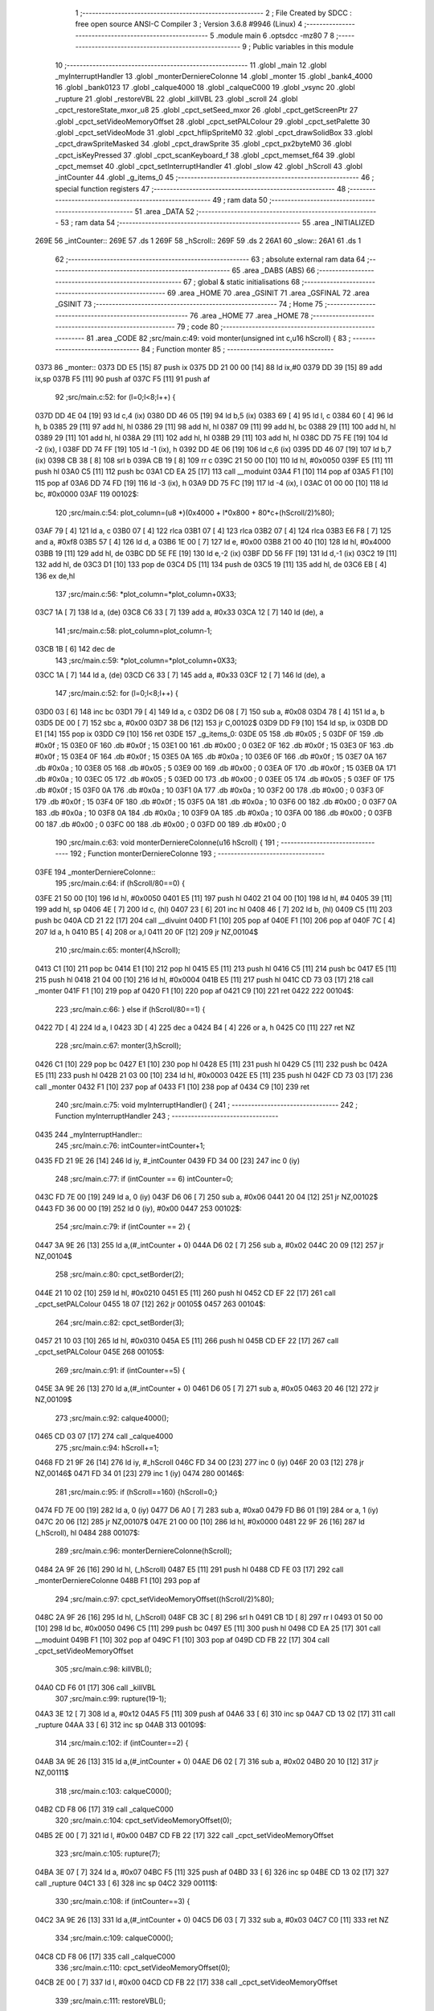                               1 ;--------------------------------------------------------
                              2 ; File Created by SDCC : free open source ANSI-C Compiler
                              3 ; Version 3.6.8 #9946 (Linux)
                              4 ;--------------------------------------------------------
                              5 	.module main
                              6 	.optsdcc -mz80
                              7 	
                              8 ;--------------------------------------------------------
                              9 ; Public variables in this module
                             10 ;--------------------------------------------------------
                             11 	.globl _main
                             12 	.globl _myInterruptHandler
                             13 	.globl _monterDerniereColonne
                             14 	.globl _monter
                             15 	.globl _bank4_4000
                             16 	.globl _bank0123
                             17 	.globl _calque4000
                             18 	.globl _calqueC000
                             19 	.globl _vsync
                             20 	.globl _rupture
                             21 	.globl _restoreVBL
                             22 	.globl _killVBL
                             23 	.globl _scroll
                             24 	.globl _cpct_restoreState_mxor_u8
                             25 	.globl _cpct_setSeed_mxor
                             26 	.globl _cpct_getScreenPtr
                             27 	.globl _cpct_setVideoMemoryOffset
                             28 	.globl _cpct_setPALColour
                             29 	.globl _cpct_setPalette
                             30 	.globl _cpct_setVideoMode
                             31 	.globl _cpct_hflipSpriteM0
                             32 	.globl _cpct_drawSolidBox
                             33 	.globl _cpct_drawSpriteMasked
                             34 	.globl _cpct_drawSprite
                             35 	.globl _cpct_px2byteM0
                             36 	.globl _cpct_isKeyPressed
                             37 	.globl _cpct_scanKeyboard_f
                             38 	.globl _cpct_memset_f64
                             39 	.globl _cpct_memset
                             40 	.globl _cpct_setInterruptHandler
                             41 	.globl _slow
                             42 	.globl _hScroll
                             43 	.globl _intCounter
                             44 	.globl _g_items_0
                             45 ;--------------------------------------------------------
                             46 ; special function registers
                             47 ;--------------------------------------------------------
                             48 ;--------------------------------------------------------
                             49 ; ram data
                             50 ;--------------------------------------------------------
                             51 	.area _DATA
                             52 ;--------------------------------------------------------
                             53 ; ram data
                             54 ;--------------------------------------------------------
                             55 	.area _INITIALIZED
   269E                      56 _intCounter::
   269E                      57 	.ds 1
   269F                      58 _hScroll::
   269F                      59 	.ds 2
   26A1                      60 _slow::
   26A1                      61 	.ds 1
                             62 ;--------------------------------------------------------
                             63 ; absolute external ram data
                             64 ;--------------------------------------------------------
                             65 	.area _DABS (ABS)
                             66 ;--------------------------------------------------------
                             67 ; global & static initialisations
                             68 ;--------------------------------------------------------
                             69 	.area _HOME
                             70 	.area _GSINIT
                             71 	.area _GSFINAL
                             72 	.area _GSINIT
                             73 ;--------------------------------------------------------
                             74 ; Home
                             75 ;--------------------------------------------------------
                             76 	.area _HOME
                             77 	.area _HOME
                             78 ;--------------------------------------------------------
                             79 ; code
                             80 ;--------------------------------------------------------
                             81 	.area _CODE
                             82 ;src/main.c:49: void monter(unsigned int c,u16 hScroll) {
                             83 ;	---------------------------------
                             84 ; Function monter
                             85 ; ---------------------------------
   0373                      86 _monter::
   0373 DD E5         [15]   87 	push	ix
   0375 DD 21 00 00   [14]   88 	ld	ix,#0
   0379 DD 39         [15]   89 	add	ix,sp
   037B F5            [11]   90 	push	af
   037C F5            [11]   91 	push	af
                             92 ;src/main.c:52: for (l=0;l<8;l++) {
   037D DD 4E 04      [19]   93 	ld	c,4 (ix)
   0380 DD 46 05      [19]   94 	ld	b,5 (ix)
   0383 69            [ 4]   95 	ld	l, c
   0384 60            [ 4]   96 	ld	h, b
   0385 29            [11]   97 	add	hl, hl
   0386 29            [11]   98 	add	hl, hl
   0387 09            [11]   99 	add	hl, bc
   0388 29            [11]  100 	add	hl, hl
   0389 29            [11]  101 	add	hl, hl
   038A 29            [11]  102 	add	hl, hl
   038B 29            [11]  103 	add	hl, hl
   038C DD 75 FE      [19]  104 	ld	-2 (ix), l
   038F DD 74 FF      [19]  105 	ld	-1 (ix), h
   0392 DD 4E 06      [19]  106 	ld	c,6 (ix)
   0395 DD 46 07      [19]  107 	ld	b,7 (ix)
   0398 CB 38         [ 8]  108 	srl	b
   039A CB 19         [ 8]  109 	rr	c
   039C 21 50 00      [10]  110 	ld	hl, #0x0050
   039F E5            [11]  111 	push	hl
   03A0 C5            [11]  112 	push	bc
   03A1 CD EA 25      [17]  113 	call	__moduint
   03A4 F1            [10]  114 	pop	af
   03A5 F1            [10]  115 	pop	af
   03A6 DD 74 FD      [19]  116 	ld	-3 (ix), h
   03A9 DD 75 FC      [19]  117 	ld	-4 (ix), l
   03AC 01 00 00      [10]  118 	ld	bc, #0x0000
   03AF                     119 00102$:
                            120 ;src/main.c:54: plot_column=(u8 *)(0x4000 + l*0x800 + 80*c+(hScroll/2)%80);
   03AF 79            [ 4]  121 	ld	a, c
   03B0 07            [ 4]  122 	rlca
   03B1 07            [ 4]  123 	rlca
   03B2 07            [ 4]  124 	rlca
   03B3 E6 F8         [ 7]  125 	and	a, #0xf8
   03B5 57            [ 4]  126 	ld	d, a
   03B6 1E 00         [ 7]  127 	ld	e, #0x00
   03B8 21 00 40      [10]  128 	ld	hl, #0x4000
   03BB 19            [11]  129 	add	hl, de
   03BC DD 5E FE      [19]  130 	ld	e,-2 (ix)
   03BF DD 56 FF      [19]  131 	ld	d,-1 (ix)
   03C2 19            [11]  132 	add	hl, de
   03C3 D1            [10]  133 	pop	de
   03C4 D5            [11]  134 	push	de
   03C5 19            [11]  135 	add	hl, de
   03C6 EB            [ 4]  136 	ex	de,hl
                            137 ;src/main.c:56: *plot_column=*plot_column+0X33;
   03C7 1A            [ 7]  138 	ld	a, (de)
   03C8 C6 33         [ 7]  139 	add	a, #0x33
   03CA 12            [ 7]  140 	ld	(de), a
                            141 ;src/main.c:58: plot_column=plot_column-1;
   03CB 1B            [ 6]  142 	dec	de
                            143 ;src/main.c:59: *plot_column=*plot_column+0X33;
   03CC 1A            [ 7]  144 	ld	a, (de)
   03CD C6 33         [ 7]  145 	add	a, #0x33
   03CF 12            [ 7]  146 	ld	(de), a
                            147 ;src/main.c:52: for (l=0;l<8;l++) {
   03D0 03            [ 6]  148 	inc	bc
   03D1 79            [ 4]  149 	ld	a, c
   03D2 D6 08         [ 7]  150 	sub	a, #0x08
   03D4 78            [ 4]  151 	ld	a, b
   03D5 DE 00         [ 7]  152 	sbc	a, #0x00
   03D7 38 D6         [12]  153 	jr	C,00102$
   03D9 DD F9         [10]  154 	ld	sp, ix
   03DB DD E1         [14]  155 	pop	ix
   03DD C9            [10]  156 	ret
   03DE                     157 _g_items_0:
   03DE 05                  158 	.db #0x05	; 5
   03DF 0F                  159 	.db #0x0f	; 15
   03E0 0F                  160 	.db #0x0f	; 15
   03E1 00                  161 	.db #0x00	; 0
   03E2 0F                  162 	.db #0x0f	; 15
   03E3 0F                  163 	.db #0x0f	; 15
   03E4 0F                  164 	.db #0x0f	; 15
   03E5 0A                  165 	.db #0x0a	; 10
   03E6 0F                  166 	.db #0x0f	; 15
   03E7 0A                  167 	.db #0x0a	; 10
   03E8 05                  168 	.db #0x05	; 5
   03E9 00                  169 	.db #0x00	; 0
   03EA 0F                  170 	.db #0x0f	; 15
   03EB 0A                  171 	.db #0x0a	; 10
   03EC 05                  172 	.db #0x05	; 5
   03ED 00                  173 	.db #0x00	; 0
   03EE 05                  174 	.db #0x05	; 5
   03EF 0F                  175 	.db #0x0f	; 15
   03F0 0A                  176 	.db #0x0a	; 10
   03F1 0A                  177 	.db #0x0a	; 10
   03F2 00                  178 	.db #0x00	; 0
   03F3 0F                  179 	.db #0x0f	; 15
   03F4 0F                  180 	.db #0x0f	; 15
   03F5 0A                  181 	.db #0x0a	; 10
   03F6 00                  182 	.db #0x00	; 0
   03F7 0A                  183 	.db #0x0a	; 10
   03F8 0A                  184 	.db #0x0a	; 10
   03F9 0A                  185 	.db #0x0a	; 10
   03FA 00                  186 	.db #0x00	; 0
   03FB 00                  187 	.db #0x00	; 0
   03FC 00                  188 	.db #0x00	; 0
   03FD 00                  189 	.db #0x00	; 0
                            190 ;src/main.c:63: void monterDerniereColonne(u16 hScroll) {
                            191 ;	---------------------------------
                            192 ; Function monterDerniereColonne
                            193 ; ---------------------------------
   03FE                     194 _monterDerniereColonne::
                            195 ;src/main.c:64: if (hScroll/80==0) {
   03FE 21 50 00      [10]  196 	ld	hl, #0x0050
   0401 E5            [11]  197 	push	hl
   0402 21 04 00      [10]  198 	ld	hl, #4
   0405 39            [11]  199 	add	hl, sp
   0406 4E            [ 7]  200 	ld	c, (hl)
   0407 23            [ 6]  201 	inc	hl
   0408 46            [ 7]  202 	ld	b, (hl)
   0409 C5            [11]  203 	push	bc
   040A CD 21 22      [17]  204 	call	__divuint
   040D F1            [10]  205 	pop	af
   040E F1            [10]  206 	pop	af
   040F 7C            [ 4]  207 	ld	a, h
   0410 B5            [ 4]  208 	or	a,l
   0411 20 0F         [12]  209 	jr	NZ,00104$
                            210 ;src/main.c:65: monter(4,hScroll);
   0413 C1            [10]  211 	pop	bc
   0414 E1            [10]  212 	pop	hl
   0415 E5            [11]  213 	push	hl
   0416 C5            [11]  214 	push	bc
   0417 E5            [11]  215 	push	hl
   0418 21 04 00      [10]  216 	ld	hl, #0x0004
   041B E5            [11]  217 	push	hl
   041C CD 73 03      [17]  218 	call	_monter
   041F F1            [10]  219 	pop	af
   0420 F1            [10]  220 	pop	af
   0421 C9            [10]  221 	ret
   0422                     222 00104$:
                            223 ;src/main.c:66: } else if (hScroll/80==1) {
   0422 7D            [ 4]  224 	ld	a, l
   0423 3D            [ 4]  225 	dec	a
   0424 B4            [ 4]  226 	or	a, h
   0425 C0            [11]  227 	ret	NZ
                            228 ;src/main.c:67: monter(3,hScroll);
   0426 C1            [10]  229 	pop	bc
   0427 E1            [10]  230 	pop	hl
   0428 E5            [11]  231 	push	hl
   0429 C5            [11]  232 	push	bc
   042A E5            [11]  233 	push	hl
   042B 21 03 00      [10]  234 	ld	hl, #0x0003
   042E E5            [11]  235 	push	hl
   042F CD 73 03      [17]  236 	call	_monter
   0432 F1            [10]  237 	pop	af
   0433 F1            [10]  238 	pop	af
   0434 C9            [10]  239 	ret
                            240 ;src/main.c:75: void myInterruptHandler() {
                            241 ;	---------------------------------
                            242 ; Function myInterruptHandler
                            243 ; ---------------------------------
   0435                     244 _myInterruptHandler::
                            245 ;src/main.c:76: intCounter=intCounter+1;
   0435 FD 21 9E 26   [14]  246 	ld	iy, #_intCounter
   0439 FD 34 00      [23]  247 	inc	0 (iy)
                            248 ;src/main.c:77: if (intCounter == 6) intCounter=0;
   043C FD 7E 00      [19]  249 	ld	a, 0 (iy)
   043F D6 06         [ 7]  250 	sub	a, #0x06
   0441 20 04         [12]  251 	jr	NZ,00102$
   0443 FD 36 00 00   [19]  252 	ld	0 (iy), #0x00
   0447                     253 00102$:
                            254 ;src/main.c:79: if (intCounter == 2) {
   0447 3A 9E 26      [13]  255 	ld	a,(#_intCounter + 0)
   044A D6 02         [ 7]  256 	sub	a, #0x02
   044C 20 09         [12]  257 	jr	NZ,00104$
                            258 ;src/main.c:80: cpct_setBorder(2);
   044E 21 10 02      [10]  259 	ld	hl, #0x0210
   0451 E5            [11]  260 	push	hl
   0452 CD EF 22      [17]  261 	call	_cpct_setPALColour
   0455 18 07         [12]  262 	jr	00105$
   0457                     263 00104$:
                            264 ;src/main.c:82: cpct_setBorder(3);
   0457 21 10 03      [10]  265 	ld	hl, #0x0310
   045A E5            [11]  266 	push	hl
   045B CD EF 22      [17]  267 	call	_cpct_setPALColour
   045E                     268 00105$:
                            269 ;src/main.c:91: if (intCounter==5) {
   045E 3A 9E 26      [13]  270 	ld	a,(#_intCounter + 0)
   0461 D6 05         [ 7]  271 	sub	a, #0x05
   0463 20 46         [12]  272 	jr	NZ,00109$
                            273 ;src/main.c:92: calque4000();
   0465 CD 03 07      [17]  274 	call	_calque4000
                            275 ;src/main.c:94: hScroll+=1;
   0468 FD 21 9F 26   [14]  276 	ld	iy, #_hScroll
   046C FD 34 00      [23]  277 	inc	0 (iy)
   046F 20 03         [12]  278 	jr	NZ,00146$
   0471 FD 34 01      [23]  279 	inc	1 (iy)
   0474                     280 00146$:
                            281 ;src/main.c:95: if (hScroll==160) {hScroll=0;}
   0474 FD 7E 00      [19]  282 	ld	a, 0 (iy)
   0477 D6 A0         [ 7]  283 	sub	a, #0xa0
   0479 FD B6 01      [19]  284 	or	a, 1 (iy)
   047C 20 06         [12]  285 	jr	NZ,00107$
   047E 21 00 00      [10]  286 	ld	hl, #0x0000
   0481 22 9F 26      [16]  287 	ld	(_hScroll), hl
   0484                     288 00107$:
                            289 ;src/main.c:96: monterDerniereColonne(hScroll);
   0484 2A 9F 26      [16]  290 	ld	hl, (_hScroll)
   0487 E5            [11]  291 	push	hl
   0488 CD FE 03      [17]  292 	call	_monterDerniereColonne
   048B F1            [10]  293 	pop	af
                            294 ;src/main.c:97: cpct_setVideoMemoryOffset((hScroll/2)%80);
   048C 2A 9F 26      [16]  295 	ld	hl, (_hScroll)
   048F CB 3C         [ 8]  296 	srl	h
   0491 CB 1D         [ 8]  297 	rr	l
   0493 01 50 00      [10]  298 	ld	bc, #0x0050
   0496 C5            [11]  299 	push	bc
   0497 E5            [11]  300 	push	hl
   0498 CD EA 25      [17]  301 	call	__moduint
   049B F1            [10]  302 	pop	af
   049C F1            [10]  303 	pop	af
   049D CD FB 22      [17]  304 	call	_cpct_setVideoMemoryOffset
                            305 ;src/main.c:98: killVBL();
   04A0 CD F6 01      [17]  306 	call	_killVBL
                            307 ;src/main.c:99: rupture(19-1);
   04A3 3E 12         [ 7]  308 	ld	a, #0x12
   04A5 F5            [11]  309 	push	af
   04A6 33            [ 6]  310 	inc	sp
   04A7 CD 13 02      [17]  311 	call	_rupture
   04AA 33            [ 6]  312 	inc	sp
   04AB                     313 00109$:
                            314 ;src/main.c:102: if (intCounter==2) {
   04AB 3A 9E 26      [13]  315 	ld	a,(#_intCounter + 0)
   04AE D6 02         [ 7]  316 	sub	a, #0x02
   04B0 20 10         [12]  317 	jr	NZ,00111$
                            318 ;src/main.c:103: calqueC000();
   04B2 CD F8 06      [17]  319 	call	_calqueC000
                            320 ;src/main.c:104: cpct_setVideoMemoryOffset(0);
   04B5 2E 00         [ 7]  321 	ld	l, #0x00
   04B7 CD FB 22      [17]  322 	call	_cpct_setVideoMemoryOffset
                            323 ;src/main.c:105: rupture(7);
   04BA 3E 07         [ 7]  324 	ld	a, #0x07
   04BC F5            [11]  325 	push	af
   04BD 33            [ 6]  326 	inc	sp
   04BE CD 13 02      [17]  327 	call	_rupture
   04C1 33            [ 6]  328 	inc	sp
   04C2                     329 00111$:
                            330 ;src/main.c:108: if (intCounter==3) {
   04C2 3A 9E 26      [13]  331 	ld	a,(#_intCounter + 0)
   04C5 D6 03         [ 7]  332 	sub	a, #0x03
   04C7 C0            [11]  333 	ret	NZ
                            334 ;src/main.c:109: calqueC000();
   04C8 CD F8 06      [17]  335 	call	_calqueC000
                            336 ;src/main.c:110: cpct_setVideoMemoryOffset(0);
   04CB 2E 00         [ 7]  337 	ld	l, #0x00
   04CD CD FB 22      [17]  338 	call	_cpct_setVideoMemoryOffset
                            339 ;src/main.c:111: restoreVBL();
   04D0 CD 07 02      [17]  340 	call	_restoreVBL
                            341 ;src/main.c:112: rupture(39-19-7+1);
   04D3 3E 0E         [ 7]  342 	ld	a, #0x0e
   04D5 F5            [11]  343 	push	af
   04D6 33            [ 6]  344 	inc	sp
   04D7 CD 13 02      [17]  345 	call	_rupture
   04DA 33            [ 6]  346 	inc	sp
   04DB C9            [10]  347 	ret
                            348 ;src/main.c:117: void main(void) {
                            349 ;	---------------------------------
                            350 ; Function main
                            351 ; ---------------------------------
   04DC                     352 _main::
                            353 ;src/main.c:120: u8* sprite=g_items_0;
                            354 ;src/main.c:136: cpct_setInterruptHandler(myInterruptHandler);
   04DC 21 35 04      [10]  355 	ld	hl, #_myInterruptHandler
   04DF CD 15 26      [17]  356 	call	_cpct_setInterruptHandler
                            357 ;src/main.c:140: bank4_4000();
   04E2 CD 25 07      [17]  358 	call	_bank4_4000
                            359 ;src/main.c:141: bank0123();
   04E5 CD 19 07      [17]  360 	call	_bank0123
                            361 ;src/main.c:142: calqueC000();
   04E8 CD F8 06      [17]  362 	call	_calqueC000
                            363 ;src/main.c:145: cpct_setVideoMode(0);
   04EB 2E 00         [ 7]  364 	ld	l, #0x00
   04ED CD C5 24      [17]  365 	call	_cpct_setVideoMode
                            366 ;src/main.c:148: cpct_setBorder(HW_BLACK);
   04F0 21 10 14      [10]  367 	ld	hl, #0x1410
   04F3 E5            [11]  368 	push	hl
   04F4 CD EF 22      [17]  369 	call	_cpct_setPALColour
                            370 ;src/main.c:149: cpct_setPalette(g_tile_palette, 6);
   04F7 21 06 00      [10]  371 	ld	hl, #0x0006
   04FA E5            [11]  372 	push	hl
   04FB 21 8F 07      [10]  373 	ld	hl, #_g_tile_palette
   04FE E5            [11]  374 	push	hl
   04FF CD 62 22      [17]  375 	call	_cpct_setPalette
                            376 ;src/main.c:150: cpct_memset(CPCT_VMEM_START, 0, 0x4000);
   0502 21 00 40      [10]  377 	ld	hl, #0x4000
   0505 E5            [11]  378 	push	hl
   0506 AF            [ 4]  379 	xor	a, a
   0507 F5            [11]  380 	push	af
   0508 33            [ 6]  381 	inc	sp
   0509 26 C0         [ 7]  382 	ld	h, #0xc0
   050B E5            [11]  383 	push	hl
   050C CD EF 24      [17]  384 	call	_cpct_memset
                            385 ;src/main.c:155: p = cpct_getScreenPtr(CPCT_VMEM_START, 16-1,16-1);
   050F 21 0F 0F      [10]  386 	ld	hl, #0x0f0f
   0512 E5            [11]  387 	push	hl
   0513 21 00 C0      [10]  388 	ld	hl, #0xc000
   0516 E5            [11]  389 	push	hl
   0517 CD F5 25      [17]  390 	call	_cpct_getScreenPtr
                            391 ;src/main.c:156: cpct_drawSprite(sprite, p, 4, 8);
   051A E5            [11]  392 	push	hl
   051B 01 04 08      [10]  393 	ld	bc, #0x0804
   051E C5            [11]  394 	push	bc
   051F E5            [11]  395 	push	hl
   0520 01 DE 03      [10]  396 	ld	bc, #_g_items_0
   0523 C5            [11]  397 	push	bc
   0524 CD 04 23      [17]  398 	call	_cpct_drawSprite
   0527 01 00 20      [10]  399 	ld	bc, #0x2000
   052A C5            [11]  400 	push	bc
   052B 01 FF FF      [10]  401 	ld	bc, #0xffff
   052E C5            [11]  402 	push	bc
   052F 01 00 C0      [10]  403 	ld	bc, #0xc000
   0532 C5            [11]  404 	push	bc
   0533 CD 15 24      [17]  405 	call	_cpct_memset_f64
   0536 01 DE 03      [10]  406 	ld	bc, #_g_items_0
   0539 C5            [11]  407 	push	bc
   053A 01 04 08      [10]  408 	ld	bc, #0x0804
   053D C5            [11]  409 	push	bc
   053E CD 81 24      [17]  410 	call	_cpct_hflipSpriteM0
   0541 E1            [10]  411 	pop	hl
                            412 ;src/main.c:164: cpct_drawSprite(sprite, p, 4, 8);
   0542 01 04 08      [10]  413 	ld	bc, #0x0804
   0545 C5            [11]  414 	push	bc
   0546 E5            [11]  415 	push	hl
   0547 21 DE 03      [10]  416 	ld	hl, #_g_items_0
   054A E5            [11]  417 	push	hl
   054B CD 04 23      [17]  418 	call	_cpct_drawSprite
                            419 ;src/main.c:166: p = cpct_getScreenPtr(CPCT_VMEM_START, 16-1,32-1);
   054E 21 0F 1F      [10]  420 	ld	hl, #0x1f0f
   0551 E5            [11]  421 	push	hl
   0552 21 00 C0      [10]  422 	ld	hl, #0xc000
   0555 E5            [11]  423 	push	hl
   0556 CD F5 25      [17]  424 	call	_cpct_getScreenPtr
                            425 ;src/main.c:168: cpct_drawSolidBox(p, cpct_px2byteM0(2, 3), 10, 20);
   0559 E5            [11]  426 	push	hl
   055A 21 02 03      [10]  427 	ld	hl, #0x0302
   055D E5            [11]  428 	push	hl
   055E CD D3 24      [17]  429 	call	_cpct_px2byteM0
   0561 55            [ 4]  430 	ld	d, l
   0562 C1            [10]  431 	pop	bc
   0563 21 0A 14      [10]  432 	ld	hl, #0x140a
   0566 E5            [11]  433 	push	hl
   0567 D5            [11]  434 	push	de
   0568 33            [ 6]  435 	inc	sp
   0569 C5            [11]  436 	push	bc
   056A CD 0C 25      [17]  437 	call	_cpct_drawSolidBox
   056D F1            [10]  438 	pop	af
                            439 ;src/main.c:171: p = cpct_getScreenPtr(CPCT_VMEM_START, 10-1,80-1);
   056E 33            [ 6]  440 	inc	sp
   056F 21 09 4F      [10]  441 	ld	hl,#0x4f09
   0572 E3            [19]  442 	ex	(sp),hl
   0573 21 00 C0      [10]  443 	ld	hl, #0xc000
   0576 E5            [11]  444 	push	hl
   0577 CD F5 25      [17]  445 	call	_cpct_getScreenPtr
                            446 ;src/main.c:172: cpct_drawSpriteMasked(g_tile_schtroumpf, p, G_TILE_SCHTROUMPF_W, G_TILE_SCHTROUMPF_H);
   057A 01 95 07      [10]  447 	ld	bc, #_g_tile_schtroumpf+0
   057D 11 10 20      [10]  448 	ld	de, #0x2010
   0580 D5            [11]  449 	push	de
   0581 E5            [11]  450 	push	hl
   0582 C5            [11]  451 	push	bc
   0583 CD E6 23      [17]  452 	call	_cpct_drawSpriteMasked
                            453 ;src/main.c:186: cpct_srand(77);
   0586 21 4D 00      [10]  454 	ld	hl,#0x004d
   0589 11 00 00      [10]  455 	ld	de,#0x0000
   058C CD B3 23      [17]  456 	call	_cpct_setSeed_mxor
   058F CD BB 23      [17]  457 	call	_cpct_restoreState_mxor_u8
                            458 ;src/main.c:190: cpct_scanKeyboard_f();
   0592 CD 85 22      [17]  459 	call	_cpct_scanKeyboard_f
                            460 ;src/main.c:191: t=0;
   0595 01 00 00      [10]  461 	ld	bc, #0x0000
                            462 ;src/main.c:192: while (t%128!=0 || (!cpct_isKeyPressed(Key_Enter) && !cpct_isKeyPressed(Key_Return))){
   0598                     463 00107$:
   0598 C5            [11]  464 	push	bc
   0599 21 80 00      [10]  465 	ld	hl, #0x0080
   059C E5            [11]  466 	push	hl
   059D C5            [11]  467 	push	bc
   059E CD D1 25      [17]  468 	call	__modsint
   05A1 F1            [10]  469 	pop	af
   05A2 F1            [10]  470 	pop	af
   05A3 C1            [10]  471 	pop	bc
   05A4 7C            [ 4]  472 	ld	a, h
   05A5 B5            [ 4]  473 	or	a,l
   05A6 20 18         [12]  474 	jr	NZ,00108$
   05A8 C5            [11]  475 	push	bc
   05A9 21 00 40      [10]  476 	ld	hl, #0x4000
   05AC CD 79 22      [17]  477 	call	_cpct_isKeyPressed
   05AF C1            [10]  478 	pop	bc
   05B0 7D            [ 4]  479 	ld	a, l
   05B1 B7            [ 4]  480 	or	a, a
   05B2 20 48         [12]  481 	jr	NZ,00109$
   05B4 C5            [11]  482 	push	bc
   05B5 21 02 04      [10]  483 	ld	hl, #0x0402
   05B8 CD 79 22      [17]  484 	call	_cpct_isKeyPressed
   05BB C1            [10]  485 	pop	bc
   05BC 7D            [ 4]  486 	ld	a, l
   05BD B7            [ 4]  487 	or	a, a
   05BE 20 3C         [12]  488 	jr	NZ,00109$
   05C0                     489 00108$:
                            490 ;src/main.c:193: scroll("WE WISH YOU A MERRY CHRISTMAS WE WISH YOU A MERRY CHRISTMAS WE WISH YOU A MERRY CHRISTMAS AND A HAPPY NEW YEAR", 110, t);
   05C0 C5            [11]  491 	push	bc
   05C1 C5            [11]  492 	push	bc
   05C2 21 6E 00      [10]  493 	ld	hl, #0x006e
   05C5 E5            [11]  494 	push	hl
   05C6 21 09 06      [10]  495 	ld	hl, #___str_0
   05C9 E5            [11]  496 	push	hl
   05CA CD 38 01      [17]  497 	call	_scroll
   05CD 21 06 00      [10]  498 	ld	hl, #6
   05D0 39            [11]  499 	add	hl, sp
   05D1 F9            [ 6]  500 	ld	sp, hl
   05D2 C1            [10]  501 	pop	bc
                            502 ;src/main.c:194: t=t+1;
   05D3 03            [ 6]  503 	inc	bc
                            504 ;src/main.c:195: if (t>110*G_TILE_FONTMAP20X22_00_W+160) {t=0;}
   05D4 3E EC         [ 7]  505 	ld	a, #0xec
   05D6 B9            [ 4]  506 	cp	a, c
   05D7 3E 04         [ 7]  507 	ld	a, #0x04
   05D9 98            [ 4]  508 	sbc	a, b
   05DA E2 DF 05      [10]  509 	jp	PO, 00139$
   05DD EE 80         [ 7]  510 	xor	a, #0x80
   05DF                     511 00139$:
   05DF F2 E5 05      [10]  512 	jp	P, 00102$
   05E2 01 00 00      [10]  513 	ld	bc, #0x0000
   05E5                     514 00102$:
                            515 ;src/main.c:196: if (t%128==0) {
   05E5 C5            [11]  516 	push	bc
   05E6 21 80 00      [10]  517 	ld	hl, #0x0080
   05E9 E5            [11]  518 	push	hl
   05EA C5            [11]  519 	push	bc
   05EB CD D1 25      [17]  520 	call	__modsint
   05EE F1            [10]  521 	pop	af
   05EF F1            [10]  522 	pop	af
   05F0 C1            [10]  523 	pop	bc
   05F1 7C            [ 4]  524 	ld	a, h
   05F2 B5            [ 4]  525 	or	a,l
   05F3 20 A3         [12]  526 	jr	NZ,00107$
                            527 ;src/main.c:197: cpct_scanKeyboard_f();
   05F5 C5            [11]  528 	push	bc
   05F6 CD 85 22      [17]  529 	call	_cpct_scanKeyboard_f
   05F9 C1            [10]  530 	pop	bc
   05FA 18 9C         [12]  531 	jr	00107$
   05FC                     532 00109$:
                            533 ;src/main.c:203: cpct_setVideoMemoryOffset(0);
   05FC 2E 00         [ 7]  534 	ld	l, #0x00
   05FE CD FB 22      [17]  535 	call	_cpct_setVideoMemoryOffset
                            536 ;src/main.c:204: calque4000();
   0601 CD 03 07      [17]  537 	call	_calque4000
                            538 ;src/main.c:206: while (1) {
   0604                     539 00111$:
                            540 ;src/main.c:207: vsync();
   0604 CD 78 06      [17]  541 	call	_vsync
   0607 18 FB         [12]  542 	jr	00111$
   0609                     543 ___str_0:
   0609 57 45 20 57 49 53   544 	.ascii "WE WISH YOU A MERRY CHRISTMAS WE WISH YOU A MERRY CHRISTMAS "
        48 20 59 4F 55 20
        41 20 4D 45 52 52
        59 20 43 48 52 49
        53 54 4D 41 53 20
        57 45 20 57 49 53
        48 20 59 4F 55 20
        41 20 4D 45 52 52
        59 20 43 48 52 49
        53 54 4D 41 53 20
   0645 57 45 20 57 49 53   545 	.ascii "WE WISH YOU A MERRY CHRISTMAS AND A HAPPY NEW YEAR"
        48 20 59 4F 55 20
        41 20 4D 45 52 52
        59 20 43 48 52 49
        53 54 4D 41 53 20
        41 4E 44 20 41 20
        48 41 50 50 59 20
        4E 45 57 20 59 45
        41 52
   0677 00                  546 	.db 0x00
                            547 	.area _CODE
                            548 	.area _INITIALIZER
   26A8                     549 __xinit__intCounter:
   26A8 00                  550 	.db #0x00	; 0
   26A9                     551 __xinit__hScroll:
   26A9 00 00               552 	.dw #0x0000
   26AB                     553 __xinit__slow:
   26AB 00                  554 	.db #0x00	; 0
                            555 	.area _CABS (ABS)

